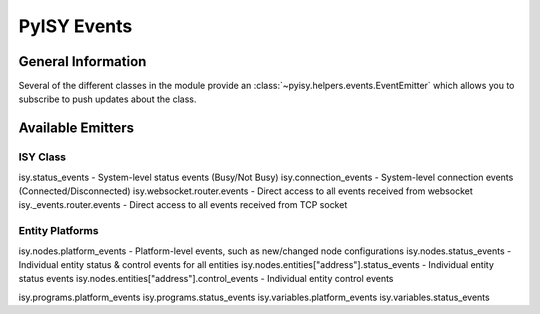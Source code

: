 PyISY Events
============

General Information
~~~~~~~~~~~~~~~~~~~

Several of the different classes in the module provide an :class:`~pyisy.helpers.events.EventEmitter` which allows you to subscribe to push updates about the class.

Available Emitters
~~~~~~~~~~~~~~~~~~

ISY Class
---------

isy.status_events - System-level status events (Busy/Not Busy)
isy.connection_events - System-level connection events (Connected/Disconnected)
isy.websocket.router.events - Direct access to all events received from websocket
isy._events.router.events - Direct access to all events received from TCP socket

Entity Platforms
----------------

isy.nodes.platform_events - Platform-level events, such as new/changed node configurations
isy.nodes.status_events - Individual entity status & control events for all entities
isy.nodes.entities["address"].status_events - Individual entity status events
isy.nodes.entities["address"].control_events - Individual entity control events

isy.programs.platform_events
isy.programs.status_events
isy.variables.platform_events
isy.variables.status_events
